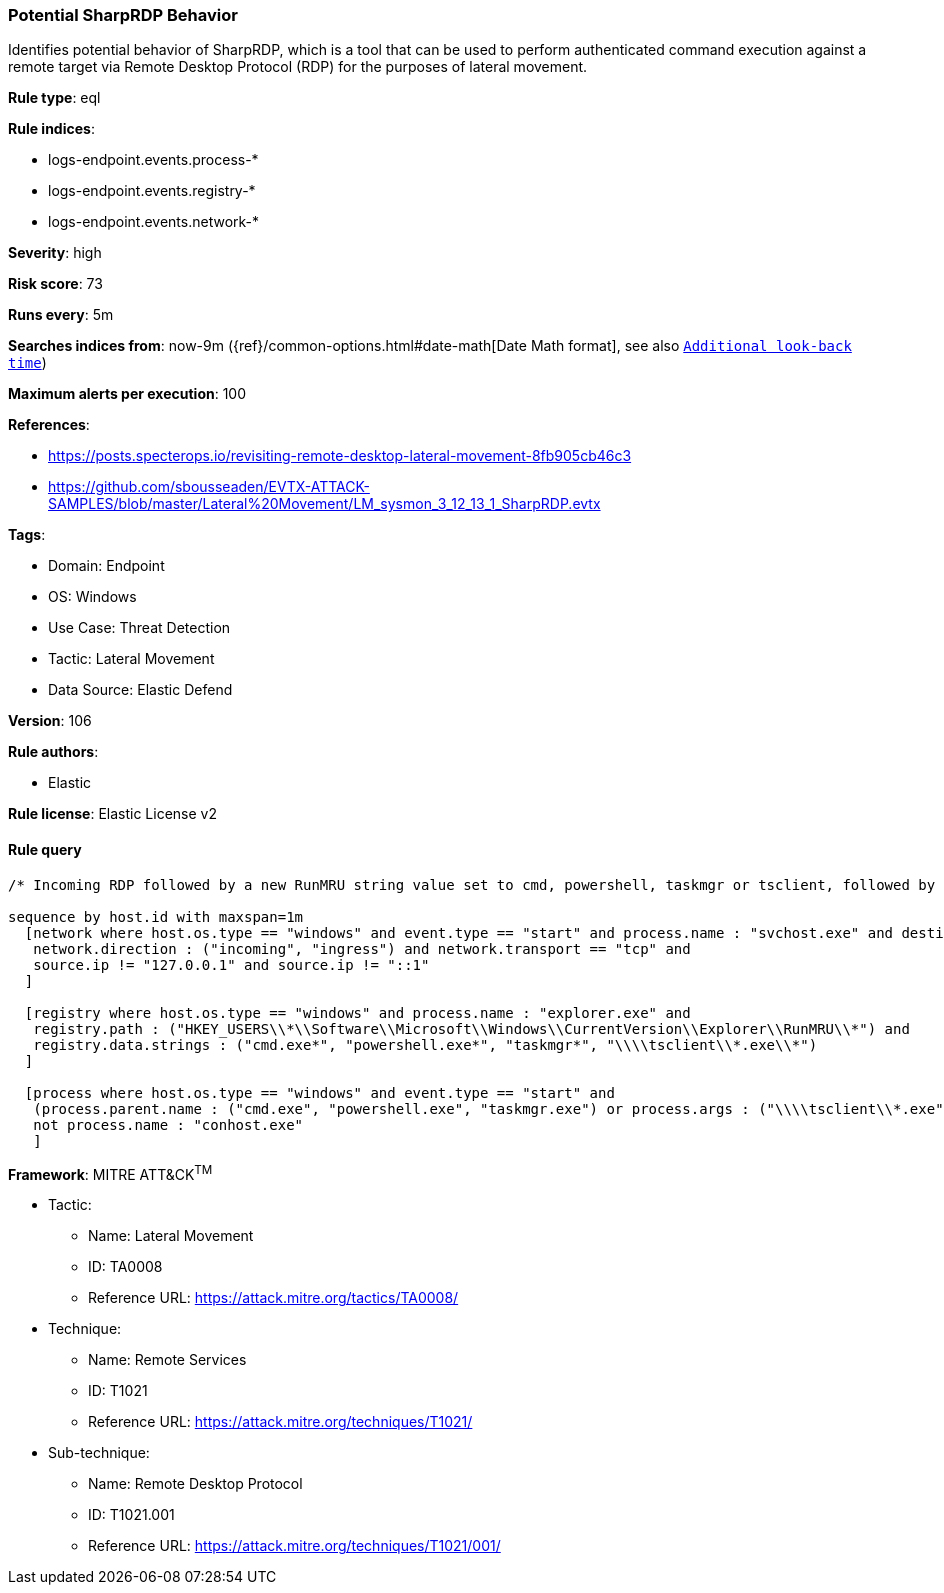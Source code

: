 [[potential-sharprdp-behavior]]
=== Potential SharpRDP Behavior

Identifies potential behavior of SharpRDP, which is a tool that can be used to perform authenticated command execution against a remote target via Remote Desktop Protocol (RDP) for the purposes of lateral movement.

*Rule type*: eql

*Rule indices*: 

* logs-endpoint.events.process-*
* logs-endpoint.events.registry-*
* logs-endpoint.events.network-*

*Severity*: high

*Risk score*: 73

*Runs every*: 5m

*Searches indices from*: now-9m ({ref}/common-options.html#date-math[Date Math format], see also <<rule-schedule, `Additional look-back time`>>)

*Maximum alerts per execution*: 100

*References*: 

* https://posts.specterops.io/revisiting-remote-desktop-lateral-movement-8fb905cb46c3
* https://github.com/sbousseaden/EVTX-ATTACK-SAMPLES/blob/master/Lateral%20Movement/LM_sysmon_3_12_13_1_SharpRDP.evtx

*Tags*: 

* Domain: Endpoint
* OS: Windows
* Use Case: Threat Detection
* Tactic: Lateral Movement
* Data Source: Elastic Defend

*Version*: 106

*Rule authors*: 

* Elastic

*Rule license*: Elastic License v2


==== Rule query


[source, js]
----------------------------------
/* Incoming RDP followed by a new RunMRU string value set to cmd, powershell, taskmgr or tsclient, followed by process execution within 1m */

sequence by host.id with maxspan=1m
  [network where host.os.type == "windows" and event.type == "start" and process.name : "svchost.exe" and destination.port == 3389 and
   network.direction : ("incoming", "ingress") and network.transport == "tcp" and
   source.ip != "127.0.0.1" and source.ip != "::1"
  ]

  [registry where host.os.type == "windows" and process.name : "explorer.exe" and
   registry.path : ("HKEY_USERS\\*\\Software\\Microsoft\\Windows\\CurrentVersion\\Explorer\\RunMRU\\*") and
   registry.data.strings : ("cmd.exe*", "powershell.exe*", "taskmgr*", "\\\\tsclient\\*.exe\\*")
  ]

  [process where host.os.type == "windows" and event.type == "start" and
   (process.parent.name : ("cmd.exe", "powershell.exe", "taskmgr.exe") or process.args : ("\\\\tsclient\\*.exe")) and
   not process.name : "conhost.exe"
   ]

----------------------------------

*Framework*: MITRE ATT&CK^TM^

* Tactic:
** Name: Lateral Movement
** ID: TA0008
** Reference URL: https://attack.mitre.org/tactics/TA0008/
* Technique:
** Name: Remote Services
** ID: T1021
** Reference URL: https://attack.mitre.org/techniques/T1021/
* Sub-technique:
** Name: Remote Desktop Protocol
** ID: T1021.001
** Reference URL: https://attack.mitre.org/techniques/T1021/001/
